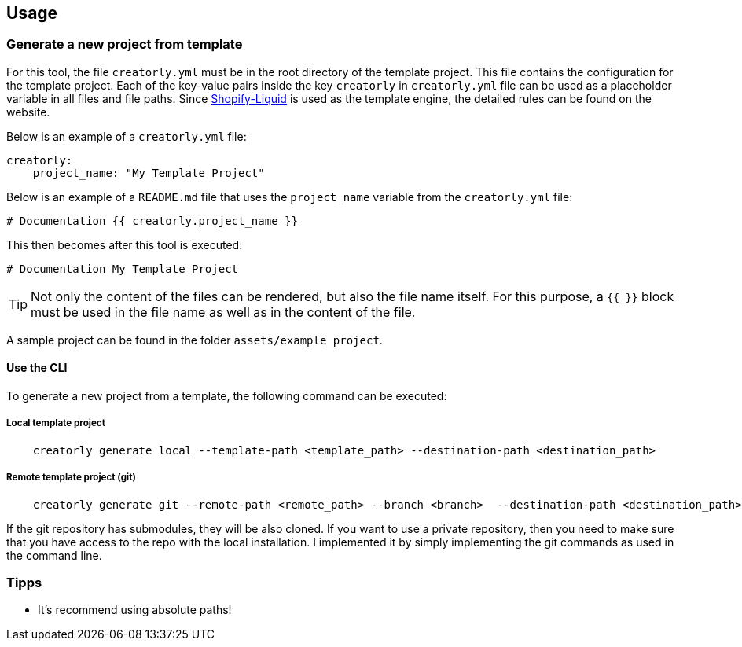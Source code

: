 ifdef::env-github[]
:tip-caption: :bulb:
:note-caption: :information_source:
:important-caption: :heavy_exclamation_mark:
:caution-caption: :fire:
:warning-caption: :warning:
endif::[]

== Usage

=== Generate a new project from template

For this tool, the file `creatorly.yml` must be in the root directory of the template project. This file contains the configuration for the template project. Each of the key-value pairs inside the key `creatorly` in `creatorly.yml` file can be used as a placeholder variable in all files and file paths. Since link:https://shopify.github.io/liquid/[Shopify-Liquid] is used as the template engine, the detailed rules can be found on the website.

Below is an example of a `creatorly.yml` file:

[source,yml]
----
creatorly:
    project_name: "My Template Project"
----

Below is an example of a `README.md` file that uses the `project_name` variable from the `creatorly.yml` file:

[source,md]
----
# Documentation {{ creatorly.project_name }}
----

This then becomes after this tool is executed:

[source,md]
----
# Documentation My Template Project
----

TIP: Not only the content of the files can be rendered, but also the file name itself. For this purpose, a `{{ }}` block must be used in the file name as well as in the content of the file.

A sample project can be found in the folder `assets/example_project`.

==== Use the CLI

To generate a new project from a template, the following command can be executed:

===== Local template project

[source,bash]
----
    creatorly generate local --template-path <template_path> --destination-path <destination_path>
----

===== Remote template project (git)

[source,bash]
----
    creatorly generate git --remote-path <remote_path> --branch <branch>  --destination-path <destination_path>
----

If the git repository has submodules, they will be also cloned. If you want to use a private repository, then you need to make sure that you have access to the repo with the local installation. I implemented it by simply implementing the git commands as used in the command line.

=== Tipps

* It's recommend using absolute paths!
